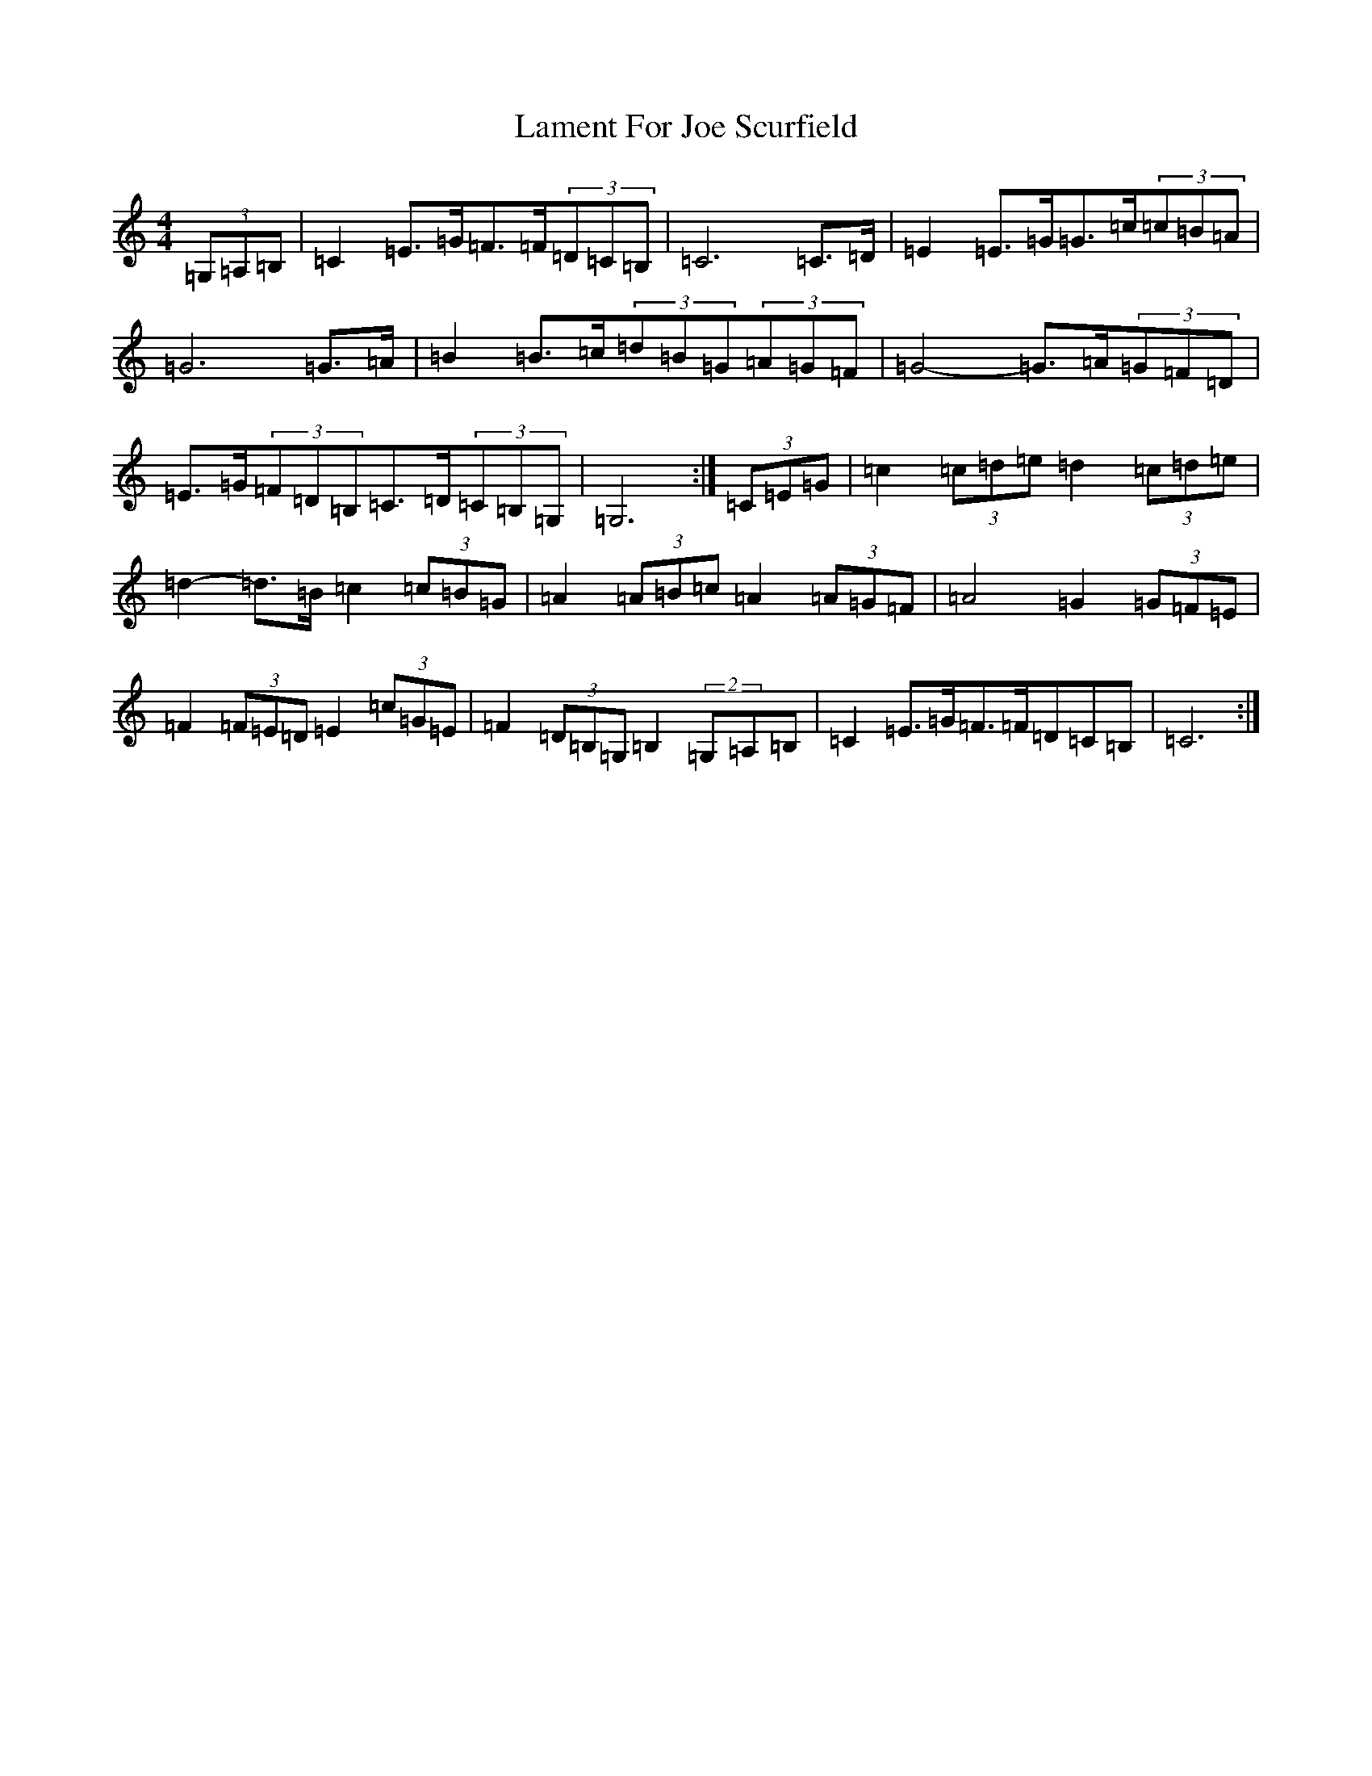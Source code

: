 X: 11995
T: Lament For Joe Scurfield
S: https://thesession.org/tunes/13937#setting25133
R: hornpipe
M:4/4
L:1/8
K: C Major
(3=G,=A,=B,|=C2=E>=G=F>=F(3=D=C=B,|=C6=C>=D|=E2=E>=G=G>=c(3=c=B=A|=G6=G>=A|=B2=B>=c(3=d=B=G(3=A=G=F|=G4-=G>=A(3=G=F=D|=E>=G(3=F=D=B,=C>=D(3=C=B,=G,|=G,6:|(3=C=E=G|=c2(3=c=d=e=d2(3=c=d=e|=d2-=d>=B=c2(3=c=B=G|=A2(3=A=B=c=A2(3=A=G=F|=A4=G2(3=G=F=E|=F2(3=F=E=D=E2(3=c=G=E|=F2(3=D=B,=G,=B,2(2=G,=A,=B,|=C2=E>=G=F>=F=D=C=B,|=C6:|